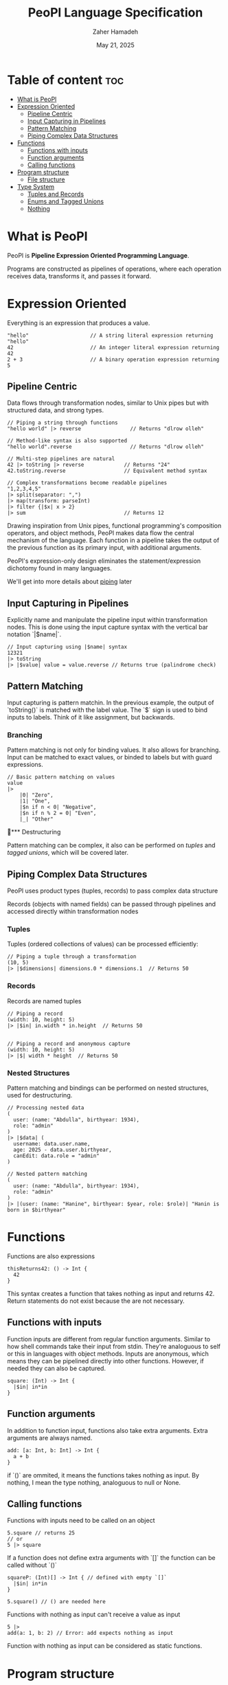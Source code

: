 #+TITLE: PeoPl Language Specification
#+AUTHOR: Zaher Hamadeh
#+DATE: May 21, 2025

* Table of content :toc:
- [[#what-is-peopl][What is PeoPl]]
- [[#expression-oriented][Expression Oriented]]
  - [[#pipeline-centric][Pipeline Centric]]
  - [[#input-capturing-in-pipelines][Input Capturing in Pipelines]]
  - [[#pattern-matching][Pattern Matching]]
  - [[#piping-complex-data-structures][Piping Complex Data Structures]]
- [[#functions][Functions]]
  - [[#functions-with-inputs][Functions with inputs]]
  - [[#function-arguments][Function arguments]]
  - [[#calling-functions][Calling functions]]
- [[#program-structure][Program structure]]
  - [[#file-structure][File structure]]
- [[#type-system][Type System]]
  - [[#tuples-and-records][Tuples and Records]]
  - [[#enums-and-tagged-unions][Enums and Tagged Unions]]
  - [[#nothing][Nothing]]

* What is PeoPl

PeoPl is *Pipeline Expression Oriented Programming Language*.

Programs are constructed as pipelines of operations,
where each operation receives data, transforms it, and passes it forward.

* Expression Oriented

Everything is an expression that produces a value.

#+BEGIN_SRC peopl
"hello"                    // A string literal expression returning "hello"
42                         // An integer literal expression returning 42
2 + 3                      // A binary operation expression returning 5
#+END_SRC

** Pipeline Centric

Data flows through transformation nodes,
similar to Unix pipes but with structured data, and strong types.

#+BEGIN_SRC peopl
// Piping a string through functions
"hello world" |> reverse                // Returns "dlrow olleh"

// Method-like syntax is also supported
"hello world".reverse                   // Returns "dlrow olleh"

// Multi-step pipelines are natural
42 |> toString |> reverse             // Returns "24"
42.toString.reverse                   // Equivalent method syntax

// Complex transformations become readable pipelines
"1,2,3,4,5"
|> split(separator: ",")
|> map(transform: parseInt)
|> filter {|$x| x > 2}
|> sum                                // Returns 12
#+END_SRC

Drawing inspiration from Unix pipes, functional programming's composition operators, and object methods,
PeoPl makes data flow the central mechanism of the language.
Each function in a pipeline takes the output of the previous function as its primary input,
with additional arguments.

PeoPl's expression-only design eliminates the statement/expression dichotomy found in many languages.

We'll get into more details about [[#How Piping Works][piping]] later

** Input Capturing in Pipelines

Explicitly name and manipulate the pipeline input within transformation nodes.
This is done using the input capture syntax with the vertical bar notation `|$name|`.

#+BEGIN_SRC peopl
// Input capturing using |$name| syntax
12321
|> toString
|> |$value| value = value.reverse // Returns true (palindrome check)
#+END_SRC

** Pattern Matching
Input capturing is pattern matchin.
In the previous example, the output of `toString()` is matched with the label value.
The `$` sign is used to bind inputs to labels. Think of it like assignment, but backwards.

*** Branching

Pattern matching is not only for binding values.
It also allows for branching.
Input can be matched to exact values, or binded to labels but with guard expressions.

#+BEGIN_SRC peopl
// Basic pattern matching on values
value
|>
    |0| "Zero",
    |1| "One",
    |$n if n < 0| "Negative",
    |$n if n % 2 = 0| "Even",
    |_| "Other"
#+END_SRC

*** Destructuring

Pattern matching can be complex, it also can be performed on [[*Tuples][tuples]] and [[*Tagged unions][tagged unions]],
which will be covered later.

** Piping Complex Data Structures

PeoPl uses product types (tuples, records) to pass complex data structure

Records (objects with named fields) can be passed through pipelines and accessed directly within transformation nodes

*** Tuples

Tuples (ordered collections of values) can be processed efficiently:

#+BEGIN_SRC peopl
// Piping a tuple through a transformation
(10, 5)
|> |$dimensions| dimensions.0 * dimensions.1  // Returns 50
#+END_SRC

*** Records

Records are named tuples

#+BEGIN_SRC peopl
// Piping a record
(width: 10, height: 5)
|> |$in| in.width * in.height  // Returns 50


// Piping a record and anonymous capture
(width: 10, height: 5)
|> |$| width * height  // Returns 50
#+END_SRC

*** Nested Structures

Pattern matching and bindings can be performed on nested structures, used for destructuring.

#+BEGIN_SRC peopl
// Processing nested data
(
  user: (name: "Abdulla", birthyear: 1934),
  role: "admin"
)
|> |$data| (
  username: data.user.name,
  age: 2025 - data.user.birthyear,
  canEdit: data.role = "admin"
)

// Nested pattern matching
(
  user: (name: "Abdulla", birthyear: 1934),
  role: "admin"
)
|> |(user: (name: "Hanine", birthyear: $year, role: $role)| "Hanin is born in $birthyear"
#+END_SRC

* Functions

Functions are also expressions
#+BEGIN_SRC peopl
thisReturns42: () -> Int {
  42
}
#+END_SRC

This syntax creates a function that takes nothing as input and returns 42.
Return statements do not exist because the are not necessary.

** Functions with inputs
Function inputs are different from regular function arguments.
Similar to how shell commands take their input from stdin.
They're analoguous to self or this in languages with object methods.
Inputs are anonymous, which means they can be pipelined directly into other functions.
However, if needed they can also be captured.

#+BEGIN_SRC peopl
square: (Int) -> Int {
  |$in| in*in
}
#+END_SRC

** Function arguments
In addition to function input, functions also take extra arguments.
Extra arguments are always named.


#+BEGIN_SRC peopl
add: [a: Int, b: Int] -> Int {
  a + b
}
#+END_SRC

if `()` are ommited, it means the functions takes nothing as input.
By nothing, I mean the type nothing, analoguous to null or None.

** Calling functions
Functions with inputs need to be called on an object

#+BEGIN_SRC peopl
5.square // returns 25
// or
5 |> square
#+END_SRC

If a function does not define extra arguments with `[]` the function can be called without `()`

#+BEGIN_SRC peopl
squareP: (Int)[] -> Int { // defined with empty `[]`
  |$in| in*in
}

5.square() // () are needed here
#+END_SRC

Functions with nothing as input can't receive a value as input

#+BEGIN_SRC peopl
5 |>
add(a: 1, b: 2) // Error: add expects nothing as input
#+END_SRC

Function with nothing as input can be considered as static functions.

* Program structure

Expressions are not allowed at a file top level.
The need to be binded to a label.

#+BEGIN_SRC peopl
a: 3 // creating the constant a with the value 3

main: () -> Nothing { // main function
  _
}
#+END_SRC

The main function is the entry point of the program.

** File structure
*** Definitions
A file is a list of definitions, definitions are like expressions known at compile time.
There are currently 2 supported definions
- [[#Type Definitions][Type Definitions]]
- [[#Value Definitions][Value Definitions]]

**** Value Definitions
Value definitions defines compile time expressions. These are usually constants,
and function definitions.

Functions are values. Values have [[#Types][types]].

Value identifiers always start with a lower case.

**** Type Definitions
Type definitions create type aliases. All types in PeoPl are actually structural types.
Nominal types are just aliases to these structural types.

Type identifiers always start  with Upper case.

* Type System
PeoPl has first class support for algebraic types, mainly product types and sum types.

** Tuples and Records
The basic building blocks for types are the tuples (untagged product types)
and records (tagged product types), records are like structs in c.
Defining tuples or records uses the same syntax.
#+BEGIN_SRC peopl
  MyType: [Int, Float, String] // tuple
  Person: [name: String, age: Int] // record
#+END_SRC

As stated [[*Definitions][above]], type identifiers are always capitilized,
while tags always start with a lower case.

To create an instance of types use the `()`.
`[]` to define the type, `()` to create the type
#+BEGIN_SRC peopl
 (1, 3.14, "hi")
 Person(name: "peopl", age: 14)
#+END_SRC
Tagged fields and untagged fields cannot be mixed
#+BEGIN_SRC peopl
  Illegal: [Int, what: Int] // error
#+END_SRC

** Enums and Tagged Unions
Sum types are defined in the same way as tuples and records with an additional keyword.
#+BEGIN_SRC peopl
  
  Shape: choice [
       rectangle: [width: Float, height: Float],
       circle: [radius: Float]
  ]
#+END_SRC

The `choice` keyword is an intersting keyword because it can define unions, tagged unions,
enums as being the same concept, a choice between items.

*** Untagged Unions
An untagged union is a union of types.
Untagged unions aren't really useful, so actually untagged choices are actually implicitely tagged.
However, it doesn't make sense to have a union of the same type, or overlapping types.
So these are not allowed.
#+BEGIN_SRC peopl
Number: choice [Int, Float] // Int has implicit tag 0, and Float has 1

Redundant: choice [String, String] // not allowed, can't really assign tags
#+END_SRC

*** Tagged Unions
Tagged unions are a very powerful feature in a language.
This also covers traditional c enums, because enums are technically
a tagged union of the [[#Nothing][nothing]] type.

#+BEGIN_SRC peopl

Color: choice [red, green, blue]
// equivalent to
Color: choice [red: Nothing, green: Nothing, blue: Nothing]
#+END_SRC

** Nothing
Oh I forgot about nothing. Nothing is basically the empty tuple,
the Unit type, void.
Actually it's not technically void.
If a function returns `nothing` it is equivalent to returning void in c.
Though it is equivalent to None in other languages.
Nothing, with capital N is the nothing type, while nothing with small n is the value.
However, because Nothing is too verbose, an alias would be `_`
#+BEGIN_SRC peopl

Nothing: []
nothing: ()
_: Nothing

#+END_SRC

